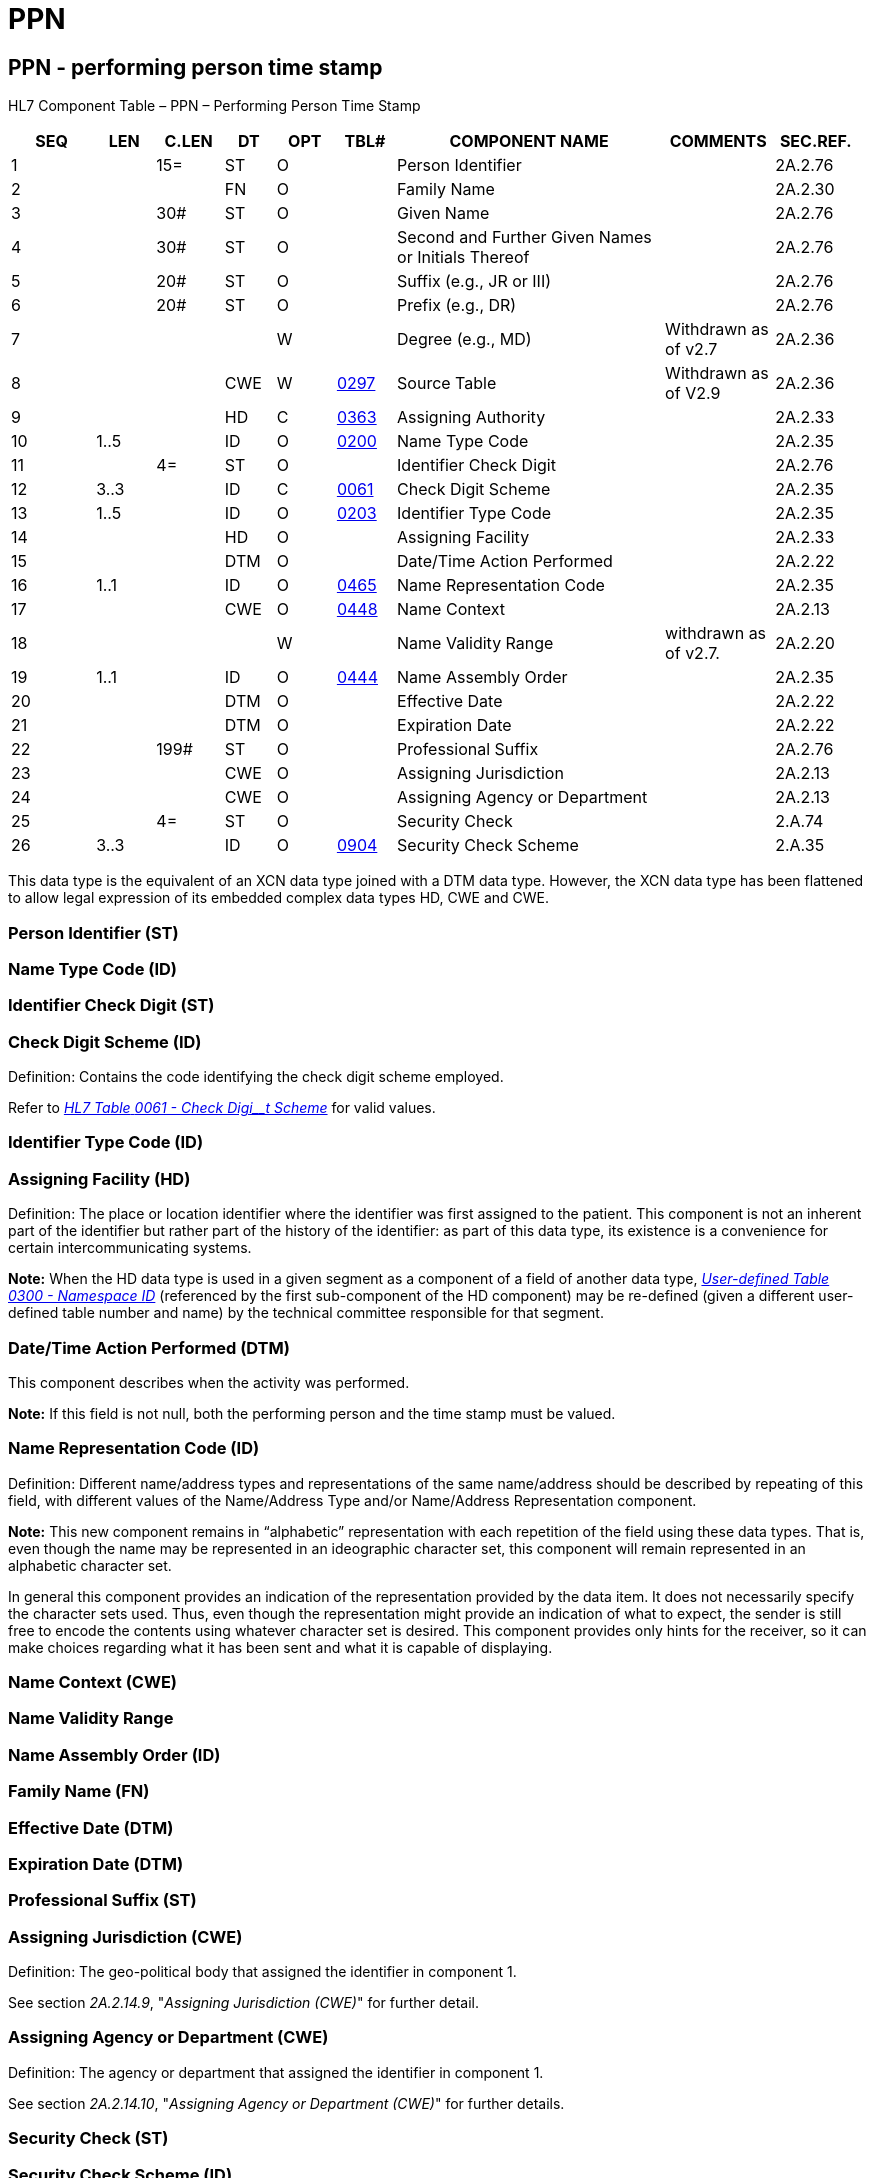 = PPN
:render_as: Level3
:v291_section: 2A.2.56+

== PPN - performing person time stamp

HL7 Component Table – PPN – Performing Person Time Stamp

[width="99%",cols="10%,7%,8%,6%,7%,7%,32%,13%,10%",options="header",]

|===

|SEQ |LEN |C.LEN |DT |OPT |TBL# |COMPONENT NAME |COMMENTS |SEC.REF.

|1 | |15= |ST |O | |Person Identifier | |2A.2.76

|2 | | |FN |O | |Family Name | |2A.2.30

|3 | |30# |ST |O | |Given Name | |2A.2.76

|4 | |30# |ST |O | |Second and Further Given Names or Initials Thereof | |2A.2.76

|5 | |20# |ST |O | |Suffix (e.g., JR or III) | |2A.2.76

|6 | |20# |ST |O | |Prefix (e.g., DR) | |2A.2.76

|7 | | | |W | |Degree (e.g., MD) |Withdrawn as of v2.7 |2A.2.36

|8 | | |CWE |W |file:///E:\V2\v2.9%20final%20Nov%20from%20Frank\V29_CH02C_Tables.docx#HL70297[0297] |Source Table |Withdrawn as of V2.9 |2A.2.36

|9 | | |HD |C |file:///E:\V2\v2.9%20final%20Nov%20from%20Frank\V29_CH02C_Tables.docx#HL70363[0363] |Assigning Authority | |2A.2.33

|10 |1..5 | |ID |O |file:///E:\V2\v2.9%20final%20Nov%20from%20Frank\V29_CH02C_Tables.docx#HL70200[0200] |Name Type Code | |2A.2.35

|11 | |4= |ST |O | |Identifier Check Digit | |2A.2.76

|12 |3..3 | |ID |C |file:///E:\V2\v2.9%20final%20Nov%20from%20Frank\V29_CH02C_Tables.docx#HL70061[0061] |Check Digit Scheme | |2A.2.35

|13 |1..5 | |ID |O |file:///E:\V2\v2.9%20final%20Nov%20from%20Frank\V29_CH02C_Tables.docx#HL70203[0203] |Identifier Type Code | |2A.2.35

|14 | | |HD |O | |Assigning Facility | |2A.2.33

|15 | | |DTM |O | |Date/Time Action Performed | |2A.2.22

|16 |1..1 | |ID |O |file:///E:\V2\v2.9%20final%20Nov%20from%20Frank\V29_CH02C_Tables.docx#HL70465[0465] |Name Representation Code | |2A.2.35

|17 | | |CWE |O |file:///E:\V2\v2.9%20final%20Nov%20from%20Frank\V29_CH02C_Tables.docx#HL70448[0448] |Name Context | |2A.2.13

|18 | | | |W | |Name Validity Range |withdrawn as of v2.7. |2A.2.20

|19 |1..1 | |ID |O |file:///E:\V2\v2.9%20final%20Nov%20from%20Frank\V29_CH02C_Tables.docx#HL70444[0444] |Name Assembly Order | |2A.2.35

|20 | | |DTM |O | |Effective Date | |2A.2.22

|21 | | |DTM |O | |Expiration Date | |2A.2.22

|22 | |199# |ST |O | |Professional Suffix | |2A.2.76

|23 | | |CWE |O | |Assigning Jurisdiction | |2A.2.13

|24 | | |CWE |O | |Assigning Agency or Department | |2A.2.13

|25 | |4= |ST |O | |Security Check | |2.A.74

|26 |3..3 | |ID |O |file:///E:\V2\v2.9%20final%20Nov%20from%20Frank\V29_CH02C_Tables.docx#HL70904[0904] |Security Check Scheme | |2.A.35

|===

This data type is the equivalent of an XCN data type joined with a DTM data type. However, the XCN data type has been flattened to allow legal expression of its embedded complex data types HD, CWE and CWE.

=== Person Identifier (ST)

=== Name Type Code (ID)

=== Identifier Check Digit (ST)

=== Check Digit Scheme (ID)

Definition: Contains the code identifying the check digit scheme employed.

Refer to file:///E:\V2\v2.9%20final%20Nov%20from%20Frank\V29_CH02C_Tables.docx#HL70061[_HL7 Table_ _0061 - Check Digi__t Scheme_] for valid values.

=== Identifier Type Code (ID)

=== Assigning Facility (HD)

Definition: The place or location identifier where the identifier was first assigned to the patient. This component is not an inherent part of the identifier but rather part of the history of the identifier: as part of this data type, its existence is a convenience for certain intercommunicating systems.

*Note:* When the HD data type is used in a given segment as a component of a field of another data type, file:///E:\V2\v2.9%20final%20Nov%20from%20Frank\V29_CH02C_Tables.docx#HL70300[_User-defined Table 0300 - Namesp__ace I__D_] (referenced by the first sub-component of the HD component) may be re-defined (given a different user-defined table number and name) by the technical committee responsible for that segment.

=== Date/Time Action Performed (DTM)

This component describes when the activity was performed.

*Note:* If this field is not null, both the performing person and the time stamp must be valued.

=== Name Representation Code (ID)

Definition: Different name/address types and representations of the same name/address should be described by repeating of this field, with different values of the Name/Address Type and/or Name/Address Representation component.

*Note:* This new component remains in “alphabetic” representation with each repetition of the field using these data types. That is, even though the name may be represented in an ideographic character set, this component will remain represented in an alphabetic character set.

In general this component provides an indication of the representation provided by the data item. It does not necessarily specify the character sets used. Thus, even though the representation might provide an indication of what to expect, the sender is still free to encode the contents using whatever character set is desired. This component provides only hints for the receiver, so it can make choices regarding what it has been sent and what it is capable of displaying.

=== Name Context (CWE)

=== Name Validity Range

=== Name Assembly Order (ID)

=== Family Name (FN) 

=== Effective Date (DTM)

=== Expiration Date (DTM)

=== Professional Suffix (ST)

=== Assigning Jurisdiction (CWE)

Definition: The geo-political body that assigned the identifier in component 1.

See section _2A.2.14.9_, "_Assigning Jurisdiction (CWE)_" for further detail.

=== Assigning Agency or Department (CWE)

Definition: The agency or department that assigned the identifier in component 1.

See section _2A.2.14.10_, "_Assigning Agency or Department (CWE)_" for further details.

=== Security Check (ST)

=== Security Check Scheme (ID)

Definition: This component is used to transmit information intended to validate the veracity of the supplied identifier or the presenter of the identifier. For example, this component may be used to ensure that the presenter of a credit card is an authorized user of that card.

Refer to _file:///E:\V2\v2.9%20final%20Nov%20from%20Frank\V29_CH02C_Tables.docx#HL70904[HL7 Table 0904 - Security Check Scheme]_ for valid values.

=== Given Name (ST)

=== Second and Further Given Names or Initials Thereof (ST)

=== Suffix (ST)

=== Prefix (ST)

=== Degree 

=== Source Table (CWE)

=== Assigning Authority (HD)

Definition: The assigning authority is a unique identifier of the system (or organization or agency of department) that creates the data. It is a HD data type. file:///E:\V2\v2.9%20final%20Nov%20from%20Frank\V29_CH02C_Tables.docx#HL70363[_User-defined Table 0363 – Assigning Auth__ority_] is used as the HL7 identifier for the user-defined table of values for the first sub-component of the HD component, <namespace ID>.

*Note:* When the HD data type is used in a given segment as a component of a field of another data type, file:///E:\V2\v2.9%20final%20Nov%20from%20Frank\V29_CH02C_Tables.docx#HL70300[_User-defined Table 0300 - Name__space ID_] (referenced by the first sub-component of the HD component) may be re-defined (given a different user-defined table number and name) by the technical committee responsible for that segment.

By site agreement, implementors may continue to use file:///E:\V2\v2.9%20final%20Nov%20from%20Frank\V29_CH02C_Tables.docx#HL70300[_User-defined Table 0300 – Name__space ID_] for the first sub-component.

*Attention:* _As of v 2.7, the Assigning Authority is conditional._ It is required if _PPN.1_ is populated and neither _PPN.23_ nor _PPN.24_ are populated. All 3 components may be populated. No assumptions can be safely made based on position or sequence. Best practice is to send an OID in this component when populated.

The reader is referred to the _PPN.23_ and the _PPN.24_ if there is a need to transmit values with semantic meaning for an assigning jurisdiction or assigning department or agency in addition to, or instead of, an assigning authority. However, all 3 components may be valued. If, in so doing, it is discovered that the values in _PPN.23_ and/or _PPN.24_ conflict with _PPN.9_, the user would look to the Message Profile or other implementation agreement for a statement as to which takes precedence.

